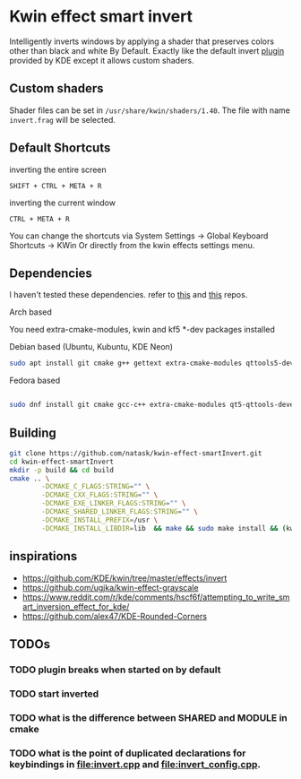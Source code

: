 * Kwin effect smart invert
Intelligently inverts windows by applying a shader that preserves colors other than black and white By Default. Exactly like the default invert [[https://github.com/KDE/kwin/tree/master/effects/invert][plugin]] provided by KDE except it allows custom shaders.
** Custom shaders
Shader files can be set in =/usr/share/kwin/shaders/1.40=. The file with name =invert.frag= will be selected.
** Default Shortcuts
- inverting the entire screen ::
=SHIFT + CTRL + META + R=  
- inverting the current window ::
=CTRL + META + R= 

You can change the shortcuts via System Settings -> Global Keyboard Shortcuts -> KWin
Or directly from the kwin effects settings menu.
** Dependencies
I haven't tested these dependencies. refer to [[https://github.com/ugjka/kwin-,ileffect-grayscale][this]] and [[https://github.com/alex47/KDE-Rounded-Corners][this]] repos.
- Arch based ::
You need extra-cmake-modules, kwin and kf5 *-dev packages installed
- Debian based (Ubuntu, Kubuntu, KDE Neon) ::
#+begin_src bash
sudo apt install git cmake g++ gettext extra-cmake-modules qttools5-dev libqt5x11extras5-dev libkf5configwidgets-dev libkf5crash-dev libkf5globalaccel-dev libkf5kio-dev libkf5notifications-dev kinit-dev kwin-dev 
#+end_src
- Fedora based ::
#+begin_src bash

sudo dnf install git cmake gcc-c++ extra-cmake-modules qt5-qttools-devel qt5-qttools-static qt5-qtx11extras-devel kf5-kconfigwidgets-devel kf5-kcrash-devel kf5-kguiaddons-devel kf5-kglobalaccel-devel kf5-kio-devel kf5-ki18n-devel kf5-knotifications-devel kf5-kinit-devel kwin-devel qt5-qtbase-devel libepoxy-devel

#+end_src
** Building
#+begin_src bash
git clone https://github.com/natask/kwin-effect-smartInvert.git
cd kwin-effect-smartInvert
mkdir -p build && cd build
cmake .. \
        -DCMAKE_C_FLAGS:STRING="" \
        -DCMAKE_CXX_FLAGS:STRING="" \
        -DCMAKE_EXE_LINKER_FLAGS:STRING="" \
        -DCMAKE_SHARED_LINKER_FLAGS:STRING="" \
        -DCMAKE_INSTALL_PREFIX=/usr \
        -DCMAKE_INSTALL_LIBDIR=lib  && make && sudo make install && (kwin_x11 --replace &)
#+end_src
** inspirations
- [[https://github.com/KDE/kwin/tree/master/effects/invert]]
- [[https://github.com/ugjka/kwin-effect-grayscale]]
- [[https://www.reddit.com/r/kde/comments/hscf6f/attempting_to_write_smart_inversion_effect_for_kde/]]
- [[https://github.com/alex47/KDE-Rounded-Corners]]

** TODOs
*** TODO plugin breaks when started on by default
*** TODO start inverted
*** TODO what is the difference between SHARED and MODULE in cmake
*** TODO what is the point of duplicated declarations for keybindings in [[file:invert.cpp]] and [[file:invert_config.cpp]]. 

